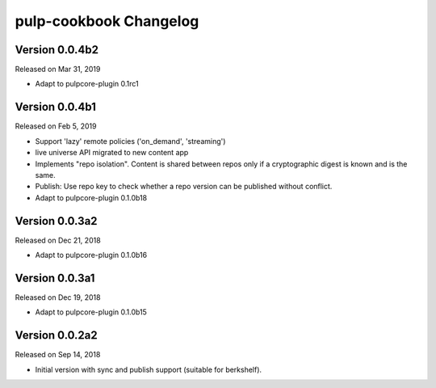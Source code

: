 pulp-cookbook Changelog
=======================

Version 0.0.4b2
---------------

Released on Mar 31, 2019

- Adapt to pulpcore-plugin 0.1rc1

Version 0.0.4b1
---------------

Released on Feb 5, 2019

- Support 'lazy' remote policies ('on_demand', 'streaming')
- live universe API migrated to new content app
- Implements "repo isolation". Content is shared between repos only if a
  cryptographic digest is known and is the same.
- Publish: Use repo key to check whether a repo version can be published without
  conflict.
- Adapt to pulpcore-plugin 0.1.0b18


Version 0.0.3a2
---------------

Released on Dec 21, 2018

- Adapt to pulpcore-plugin 0.1.0b16


Version 0.0.3a1
---------------

Released on Dec 19, 2018

- Adapt to pulpcore-plugin 0.1.0b15


Version 0.0.2a2
---------------

Released on Sep 14, 2018

- Initial version with sync and publish support (suitable for berkshelf).

